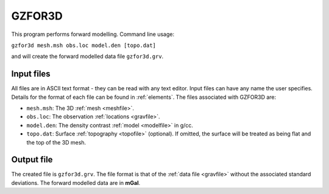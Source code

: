 .. _gzfor3d:

GZFOR3D
=======

This program performs forward modelling. Command line usage:

``gzfor3d mesh.msh obs.loc model.den [topo.dat]``

and will create the forward modelled data file ``gzfor3d.grv``.

Input files
-----------

All files are in ASCII text format - they can be read with any text editor. Input files can have any name the user specifies. Details for the format of each file can be found in :ref:`elements`. The files associated with GZFOR3D are:

- ``mesh.msh``: The 3D :ref:`mesh <meshfile>`.

- ``obs.loc``: The observation :ref:`locations <gravfile>`.

- ``model.den``: The density contrast :ref:`model <modelfile>` in g/cc.

- ``topo.dat``: Surface :ref:`topography <topofile>` (optional). If omitted, the surface will be treated as being flat and the top of the 3D mesh.

Output file
-----------

The created file is ``gzfor3d.grv``. The file format is that of the :ref:`data file <gravfile>` without the associated standard deviations. The forward modelled data are in **mGal**.

